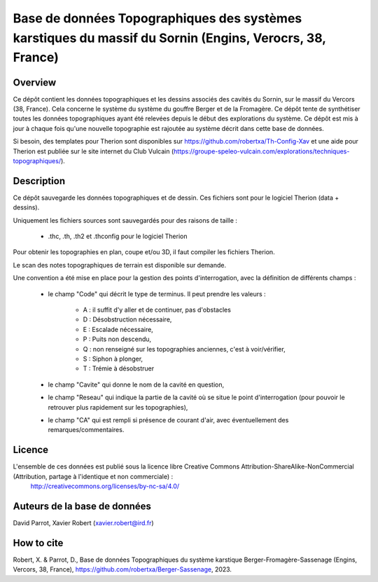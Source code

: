 Base de données Topographiques des systèmes karstiques du massif du Sornin (Engins, Verocrs, 38, France)
========================================================================================================

Overview
--------

Ce dépôt contient les données topographiques et les dessins associés des cavités du Sornin, sur le massif du Vercors (38, France).
Cela concerne le système du système du gouffre Berger et de la Fromagère.
Ce dépôt tente de synthétiser toutes les données topographiques ayant été relevées depuis le début des explorations du système.
Ce dépôt est mis à jour à chaque fois qu'une nouvelle topographie est rajoutée au système décrit dans cette base de données.

Si besoin, des templates pour Therion sont disponibles sur https://github.com/robertxa/Th-Config-Xav et une aide pour Therion est publiée sur le site internet du Club Vulcain (https://groupe-speleo-vulcain.com/explorations/techniques-topographiques/).

Description
-----------

Ce dépôt sauvegarde les données topographiques et de dessin. Ces fichiers sont pour le logiciel Therion (data + dessins).

Uniquement les fichiers sources sont sauvegardés pour des raisons de taille :
	
	* .thc, .th, .th2 et .thconfig pour le logiciel Therion
	
Pour obtenir les topographies en plan, coupe et/ou 3D, il faut compiler les fichiers Therion.

Le scan des notes topographiques de terrain est disponible sur demande.

Une convention a été mise en place pour la gestion des points d'interrogation, avec la définition de différents champs :

	* le champ "Code" qui décrit le type de terminus. Il peut prendre les valeurs : 
	
		* A : il suffit d'y aller et de continuer, pas d'obstacles
		
		* D : Désobstruction nécessaire, 
		
		* E : Escalade nécessaire, 
		
		* P : Puits non descendu,
		
		* Q : non renseigné sur les topographies anciennes, c'est à voir/vérifier,
		
		* S : Siphon à plonger, 
		
		* T : Trémie à désobstruer
	
	* le champ "Cavite" qui donne le nom de la cavité en question,
	
	* le champ "Reseau" qui indique la partie de la cavité où se situe le point d'interrogation (pour pouvoir le retrouver plus rapidement sur les topographies),
	
	* le champ "CA" qui est rempli si présence de courant d'air, avec éventuellement des remarques/commentaires.

Licence
-------

L'ensemble de ces données est publié sous la licence libre Creative Commons Attribution-ShareAlike-NonCommercial (Attribution, partage à l'identique et non commerciale) :
	http://creativecommons.org/licenses/by-nc-sa/4.0/

Auteurs de la base de données
----------------------------

David Parrot, Xavier Robert (xavier.robert@ird.fr)

How to cite
-----------
.. image:: https://zenodo.org/badge/699850414.svg
  :target: https://doi.org/10.5281/zenodo.14959913

Robert, X. & Parrot, D., Base de données Topographiques du système karstique Berger-Fromagère-Sassenage (Engins, Vercors, 38, France), https://github.com/robertxa/Berger-Sassenage, 2023. 
